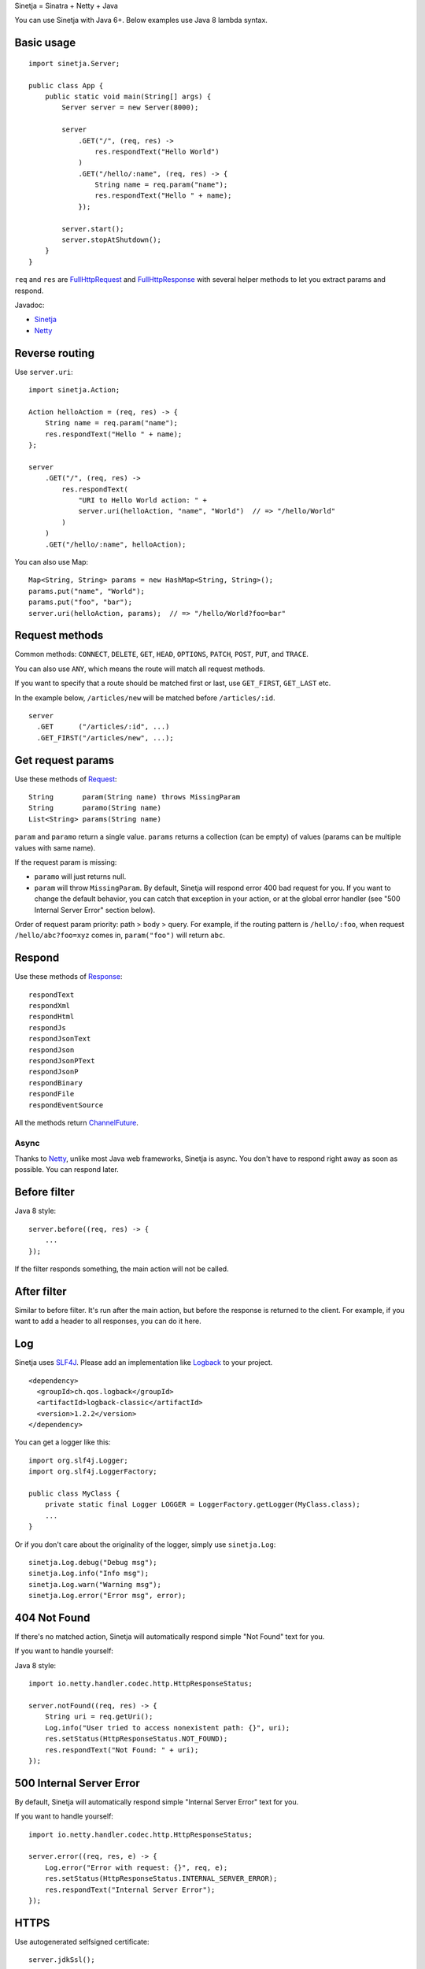 Sinetja = Sinatra + Netty + Java

You can use Sinetja with Java 6+.
Below examples use Java 8 lambda syntax.

Basic usage
~~~~~~~~~~~

::

  import sinetja.Server;

  public class App {
      public static void main(String[] args) {
          Server server = new Server(8000);

          server
              .GET("/", (req, res) ->
                  res.respondText("Hello World")
              )
              .GET("/hello/:name", (req, res) -> {
                  String name = req.param("name");
                  res.respondText("Hello " + name);
              });

          server.start();
          server.stopAtShutdown();
      }
  }

``req`` and ``res`` are
`FullHttpRequest <http://netty.io/4.1/api/io/netty/handler/codec/http/FullHttpRequest.html>`_
and
`FullHttpResponse <http://netty.io/4.1/api/io/netty/handler/codec/http/FullHttpResponse.html>`_
with several helper methods to let you extract params and respond.

Javadoc:

* `Sinetja <http://sinetja.github.io/sinetja>`_
* `Netty <http://netty.io/4.1/api/io/netty/handler/codec/http/package-summary.html>`_

Reverse routing
~~~~~~~~~~~~~~~

Use ``server.uri``:

::

  import sinetja.Action;

  Action helloAction = (req, res) -> {
      String name = req.param("name");
      res.respondText("Hello " + name);
  };

  server
      .GET("/", (req, res) ->
          res.respondText(
              "URI to Hello World action: " +
              server.uri(helloAction, "name", "World")  // => "/hello/World"
          )
      )
      .GET("/hello/:name", helloAction);

You can also use Map:

::

  Map<String, String> params = new HashMap<String, String>();
  params.put("name", "World");
  params.put("foo", "bar");
  server.uri(helloAction, params);  // => "/hello/World?foo=bar"

Request methods
~~~~~~~~~~~~~~~

Common methods:
``CONNECT``, ``DELETE``, ``GET``, ``HEAD``, ``OPTIONS``,
``PATCH``, ``POST``, ``PUT``, and ``TRACE``.

You can also use ``ANY``, which means the route will match all request methods.

If you want to specify that a route should be matched first or last, use
``GET_FIRST``, ``GET_LAST`` etc.

In the example below, ``/articles/new`` will be matched before ``/articles/:id``.

::

  server
    .GET      ("/articles/:id", ...)
    .GET_FIRST("/articles/new", ...);

Get request params
~~~~~~~~~~~~~~~~~~

Use these methods of `Request <http://sinetja.github.io/sinetja/sinetja/Request.html>`_:

::

  String       param(String name) throws MissingParam
  String       paramo(String name)
  List<String> params(String name)

``param`` and ``paramo`` return a single value.
``params`` returns a collection (can be empty) of values (params can be multiple values with same name).

If the request param is missing:

* ``paramo`` will just returns null.
* ``param`` will throw ``MissingParam``. By default, Sinetja will respond error
  400 bad request for you. If you want to change the default behavior, you can catch that
  exception in your action, or at the global error handler (see
  "500 Internal Server Error" section below).

Order of request param priority: path > body > query. For example, if the routing pattern is
``/hello/:foo``, when request ``/hello/abc?foo=xyz`` comes in, ``param("foo")`` will return ``abc``.

Respond
~~~~~~~

Use these methods of `Response <http://sinetja.github.io/sinetja/sinetja/Response.html>`_:

::

  respondText
  respondXml
  respondHtml
  respondJs
  respondJsonText
  respondJson
  respondJsonPText
  respondJsonP
  respondBinary
  respondFile
  respondEventSource

All the methods return `ChannelFuture <http://netty.io/4.1/api/io/netty/channel/ChannelFuture.html>`_.

Async
^^^^^

Thanks to `Netty <http://netty.io/>`_, unlike most Java web frameworks,
Sinetja is async. You don't have to respond right away as soon as possible.
You can respond later.

Before filter
~~~~~~~~~~~~~

Java 8 style:

::

  server.before((req, res) -> {
      ...
  });

If the filter responds something, the main action will not be called.

After filter
~~~~~~~~~~~~

Similar to before filter.
It's run after the main action, but before the response is returned to the client.
For example, if you want to add a header to all responses, you can do it here.

Log
~~~

Sinetja uses `SLF4J <www.slf4j.org>`_.
Please add an implementation like `Logback <http://logback.qos.ch/>`_ to your project.

::

  <dependency>
    <groupId>ch.qos.logback</groupId>
    <artifactId>logback-classic</artifactId>
    <version>1.2.2</version>
  </dependency>

You can get a logger like this:

::

  import org.slf4j.Logger;
  import org.slf4j.LoggerFactory;

  public class MyClass {
      private static final Logger LOGGER = LoggerFactory.getLogger(MyClass.class);
      ...
  }

Or if you don't care about the originality of the logger, simply use ``sinetja.Log``:

::

  sinetja.Log.debug("Debug msg");
  sinetja.Log.info("Info msg");
  sinetja.Log.warn("Warning msg");
  sinetja.Log.error("Error msg", error);

404 Not Found
~~~~~~~~~~~~~

If there's no matched action, Sinetja will automatically respond simple
"Not Found" text for you.

If you want to handle yourself:

Java 8 style:

::

  import io.netty.handler.codec.http.HttpResponseStatus;

  server.notFound((req, res) -> {
      String uri = req.getUri();
      Log.info("User tried to access nonexistent path: {}", uri);
      res.setStatus(HttpResponseStatus.NOT_FOUND);
      res.respondText("Not Found: " + uri);
  });

500 Internal Server Error
~~~~~~~~~~~~~~~~~~~~~~~~~

By default, Sinetja will automatically respond simple
"Internal Server Error" text for you.

If you want to handle yourself:

::

  import io.netty.handler.codec.http.HttpResponseStatus;

  server.error((req, res, e) -> {
      Log.error("Error with request: {}", req, e);
      res.setStatus(HttpResponseStatus.INTERNAL_SERVER_ERROR);
      res.respondText("Internal Server Error");
  });

HTTPS
~~~~~

Use autogenerated selfsigned certificate:

::

  server.jdkSsl();

or (Apache Portable Runtime and OpenSSL libs must be in load path such as system
library directories, $LD_LIBRARY_PATH on *nix or %PATH% on Windows):

::

  server.openSsl();

If you want to use your own certificate, use one of these methods:

::

  jdkSsl(String certChainFile, String keyFile)
  jdkSsl(String certChainFile, String keyFile, String keyPassword)

  openSsl(String certChainFile, String keyFile)
  openSsl(String certChainFile, String keyFile, String keyPassword)

The above are utility methods for setting `SslContext <http://netty.io/4.1/api/io/netty/handler/ssl/SslContext.html>`_.
If you want to set it directly:

::

   sslContext(SslContext sslContext)

CORS
~~~~

To tell the server to handle `CORS <http://en.wikipedia.org/wiki/Cross-origin_resource_sharing>`_,
set `CorsConfig <http://netty.io/4.1/api/io/netty/handler/codec/http/cors/CorsConfig.html>`_:

::

  import io.netty.handler.codec.http.cors.CorsConfig;

  CorsConfig config = CorsConfig.withAnyOrigin().build();
  server.cors(config);

Stop server
~~~~~~~~~~~

After starting the server, you can stop it:

::

  server.stop();

You can also register a JVM shutdown hook that calls the above automatically:

::

  server.stopAtShutdown();

After the hook has been registered, you can stop the server by running OS command:

::

  kill <PID>

New project skeleton
~~~~~~~~~~~~~~~~~~~~

* `Sinetja-Skeleton8 <https://github.com/sinetja/sinetja-skeleton8>`_:
  If you want to use Java 8 with its lambda syntax.
* `Sinetja-Skeleton <https://github.com/sinetja/sinetja-skeleton>`_:
  If you use older Java.
* `Sinetja-Scaleton <https://github.com/sinetja/sinetja-scaleton>`_:
  If you use Scala. Please also try `Xitrum <http://xitrum-framework.github.io/>`_.

`Discussion mailing list (Google group) <https://groups.google.com/group/sinetja>`_

Maven
~~~~~

::

  <dependency>
    <groupId>tv.cntt</groupId>
    <artifactId>sinetja</artifactId>
    <version>1.3.0</version>
  </dependency>

You should also add `Javassist <http://javassist.org/>`_ because it boosts Netty speed:

::

  <dependency>
    <groupId>org.javassist</groupId>
    <artifactId>javassist</artifactId>
    <version>3.21.0-GA</version>
  </dependency>
